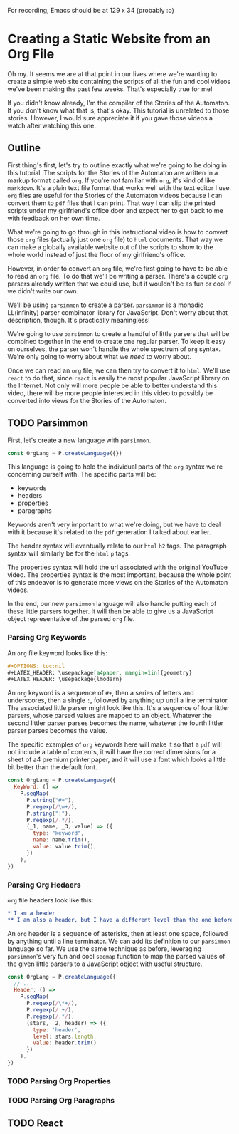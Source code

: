 #+OPTIONS: toc:nil num:nil
#+LATEX_HEADER: \usepackage[a4paper, margin=1in]{geometry}
#+LATEX_HEADER: \usepackage{lmodern}

For recording, Emacs should be at 129 x 34 (probably :o)

* Creating a Static Website from an Org File
 
Oh my. It seems we are at that point in our lives where we're wanting to create a simple web site containing the scripts of all the fun and cool videos we've been making the past few weeks. That's especially true for me!

If you didn't know already, I'm the compiler of the Stories of the Automaton. If you don't know what that is, that's okay. This tutorial is unrelated to those stories. However, I would sure appreciate it if you gave those videos a watch after watching this one.

** Outline

First thing's first, let's try to outline exactly what we're going to be doing in this tutorial. The scripts for the Stories of the Automaton are written in a markup format called =org=. If you're not familiar with =org=, it's kind of like =markdown=. It's a plain text file format that works well with the text editor I use. =org= files are useful for the Stories of the Automaton videos because I can convert them to =pdf= files that I can print. That way I can slip the printed scripts under my girlfriend's office door and expect her to get back to me with feedback on her own time.

What we're going to go through in this instructional video is how to convert those =org= files (actually just one =org= file) to =html= documents. That way we can make a globally available website out of the scripts to show to the whole world instead of just the floor of my girlfriend's office.

However, in order to convert an =org= file, we're first going to have to be able to read an =org= file. To do that we'll be writing a parser. There's a couple =org= parsers already written that we could use, but it wouldn't be as fun or cool if we didn't write our own.

We'll be using =parsimmon= to create a parser. =parsimmon= is a monadic LL(infinity) parser combinator library for JavaScript. Don't worry about that description, though. It's practically meaningless!

We're going to use =parsimmon= to create a handful of little parsers that will be combined together in the end to create one regular parser. To keep it easy on ourselves, the parser won't handle the whole spectrum of =org= syntax. We're only going to worry about what we /need/ to worry about.

Once we can read an =org= file, we can then try to convert it to =html=. We'll use =react= to do that, since =react= is easily the most popular JavaScript library on the Internet. Not only will more people be able to better understand this video, there will be more people interested in this video to possibly be converted into views for the Stories of the Automaton.

** TODO Parsimmon

First, let's create a new language with =parsimmon=.

#+BEGIN_SRC javascript
  const OrgLang = P.createLanguage({})
#+END_SRC 

This language is going to hold the individual parts of the =org= syntax we're concerning ourself with. The specific parts will be:
- keywords
- headers
- properties
- paragraphs

Keywords aren't very important to what we're doing, but we have to deal with it because it's related to the =pdf= generation I talked about earlier.

The header syntax will eventually relate to our =html= =h2= tags. The paragraph syntax will similarly be for the =html= =p= tags.

The properties syntax will hold the url associated with the original YouTube video. The properties syntax is the most important, because the whole point of this endeavor is to generate more views on the Stories of the Automaton videos.

In the end, our new =parsimmon= language will also handle putting each of these little parsers together. It will then be able to give us a JavaScript object representative of the parsed =org= file.

*** Parsing Org Keywords

An =org= file keyword looks like this:

#+BEGIN_SRC org
  #+OPTIONS: toc:nil
  #+LATEX_HEADER: \usepackage[a4paper, margin=1in]{geometry}
  #+LATEX_HEADER: \usepackage{lmodern}
#+END_SRC

An =org= keyword is a sequence of ~#+~, then a series of letters and underscores, then a single ~:~, followed by anything up until a line terminator. The associated little parser might look like this. It's a sequence of four littler parsers, whose parsed values are mapped to an object. Whatever the second littler parser parses becomes the name, whatever the fourth littler parser parses becomes the value.

The specific examples of =org= keywords here will make it so that a =pdf= will not include a table of contents, it will have the correct dimensions for a sheet of a4 premium printer paper, and it will use a font which looks a little bit better than the default font.

#+BEGIN_SRC javascript
  const OrgLang = P.createLanguage({
    KeyWord: () =>
      P.seqMap(
        P.string("#+"),
        P.regexp(/\w+/),
        P.string(":"),
        P.regexp(/.*/),
        (_1, name, _3, value) => ({
          type: "keyword",
          name: name.trim(),
          value: value.trim(),
        })
      ),
  })
#+END_SRC 

*** Parsing Org Hedaers

=org= file headers look like this:

#+BEGIN_SRC org
  * I am a header
  ** I am also a header, but I have a different level than the one before me
#+END_SRC

An =org= header is a sequence of asterisks, then at least one space, followed by anything until a line terminator. We can add its definition to our ~parsimmon~ language so far. We use the same technique as before, leveraging ~parsimmon~'s very fun and cool ~seqmap~ function to map the parsed values of the given little parsers to a JavaScript object with useful structure.

#+BEGIN_SRC javascript
  const OrgLang = P.createLanguage({
    // ...
    Header: () =>
      P.seqMap(
        P.regexp(/\*+/),
        P.regexp(/ +/),
        P.regexp(/.*/),
        (stars, _2, header) => ({
          type: 'header',
          level: stars.length,
          value: header.trim()
        })
      ),
  })
#+END_SRC 

*** TODO Parsing Org Properties

*** TODO Parsing Org Paragraphs

** TODO React
